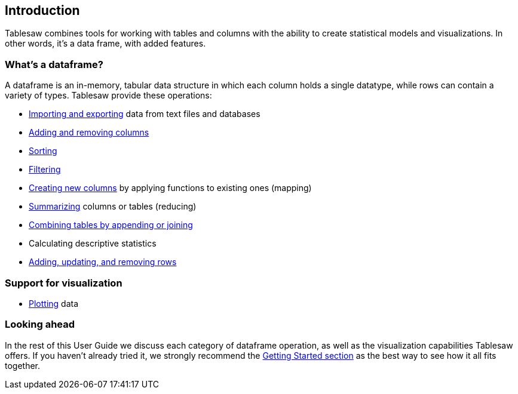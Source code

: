 == Introduction

Tablesaw combines tools for working with tables and columns with the ability to create statistical models and visualizations. In other words, it's a data frame, with added features. 

=== What's a dataframe?
A dataframe is an in-memory, tabular data structure in which each column holds a single datatype, while rows can contain a variety of types. Tablesaw provide these operations:

* link:#_importing_exporting[Importing and exporting] data from text files and databases
* link:#_adding_columns_to_table[Adding and removing columns]
* link:#_sorting[Sorting]
* link:#_filtering[Filtering]
* link:#_create_a_column[Creating new columns] by applying functions to existing ones (mapping)
* link:#_summarizing[Summarizing] columns or tables (reducing)
* link:#_joining_tables[Combining tables by appending or joining]
* Calculating descriptive statistics
* link:#_add_and_remove_rows[Adding, updating, and removing rows]

=== Support for visualization

* link:#_plotting[Plotting] data

=== Looking ahead

In the rest of this User Guide we discuss each category of dataframe operation, as well as the visualization capabilities Tablesaw offers. If you haven't already tried it, we strongly recommend the link:#_getting_started[Getting Started section] as the best way to see how it all fits together.
